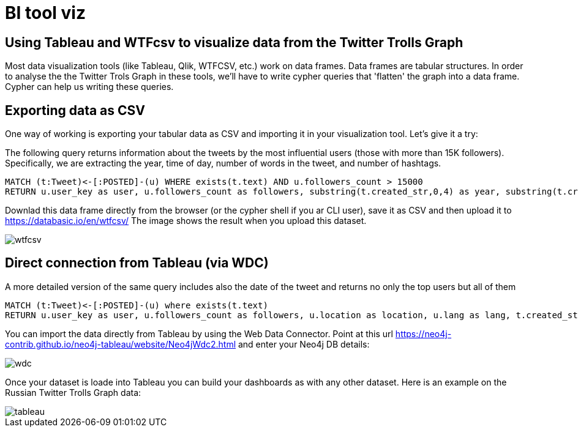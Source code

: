 = BI tool viz

== Using Tableau and WTFcsv to visualize data from the Twitter Trolls Graph

Most data visualization tools (like Tableau, Qlik, WTFCSV, etc.) work on data frames. Data frames are tabular structures. In order to analyse the the Twitter Trols Graph in these tools, we'll have to write cypher queries that 'flatten' the graph into a data frame. Cypher can help us writing these queries. 

== Exporting data as CSV

One way of working is exporting your tabular data as CSV and importing it in your visualization tool. Let's give it a try:

The following query returns information about the tweets by the most influential users (those with more than 15K followers). Specifically, we are extracting the year, time of day, number of words in the tweet, and number of hashtags.

[source,cypher]
----
MATCH (t:Tweet)<-[:POSTED]-(u) WHERE exists(t.text) AND u.followers_count > 15000
RETURN u.user_key as user, u.followers_count as followers, substring(t.created_str,0,4) as year, substring(t.created_str,11,2) as timeofday, size(split(t.text," ")) as wordcount, size((t)-[:HAS_TAG]->()) as hashtagcount
----

Downlad this data frame directly from the browser (or the cypher shell if you ar CLI user), save it as CSV and then upload it to https://databasic.io/en/wtfcsv/
The image shows the result when you upload this dataset. 

image::{img}/wtfcsv.png[float=right]


== Direct connection from Tableau (via WDC)

A more detailed version of the same query includes also the date of the tweet and returns no only the top users but all of them

[source,cypher]
----
MATCH (t:Tweet)<-[:POSTED]-(u) where exists(t.text) 
RETURN u.user_key as user, u.followers_count as followers, u.location as location, u.lang as lang, t.created_str as date, substring(t.created_str,11,2) as timeofday, size(split(t.text," ")) as wordcount, size((t)-[:HAS_TAG]->()) as hashtagcount
----

You can import the data directly from Tableau by using the Web Data Connector. Point at this url https://neo4j-contrib.github.io/neo4j-tableau/website/Neo4jWdc2.html and enter your Neo4j DB details:

image::{img}/wdc.png[float=right]

Once your dataset is loade into Tableau you can build your dashboards as with any other dataset. Here is an example on the Russian Twitter Trolls Graph data:

image::{img}/tableau.png[float=right]


